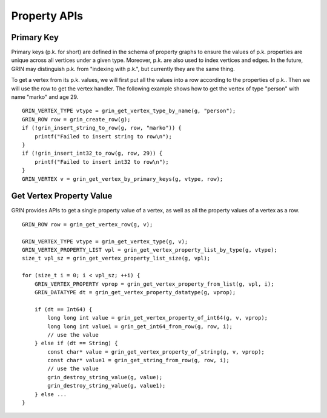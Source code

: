 Property APIs
--------------

Primary Key 
^^^^^^^^^^^^
Primary keys (p.k. for short) are defined in the schema of property graphs to ensure the values of
p.k. properties are unique across all vertices under a given type. Moreover, p.k. are also used to
index vertices and edges. In the future, GRIN may distinguish p.k. from "indexing with p.k.", but
currently they are the same thing.

To get a vertex from its p.k. values, we will first put all the values into a row according to the
properties of p.k.. Then we will use the row to get the vertex handler. The following example shows
how to get the vertex of type "person" with name "marko" and age 29.


::

    GRIN_VERTEX_TYPE vtype = grin_get_vertex_type_by_name(g, "person");
    GRIN_ROW row = grin_create_row(g);
    if (!grin_insert_string_to_row(g, row, "marko")) {
        printf("Failed to insert string to row\n");
    }
    if (!grin_insert_int32_to_row(g, row, 29)) {
        printf("Failed to insert int32 to row\n");
    }
    GRIN_VERTEX v = grin_get_vertex_by_primary_keys(g, vtype, row);


Get Vertex Property Value
^^^^^^^^^^^^^^^^^^^^^^^^^^^^
GRIN provides APIs to get a single property value of a vertex, as well as all the property values
of a vertex as a row.

::

    GRIN_ROW row = grin_get_vertex_row(g, v);
    
    GRIN_VERTEX_TYPE vtype = grin_get_vertex_type(g, v);
    GRIN_VERTEX_PROPERTY_LIST vpl = grin_get_vertex_property_list_by_type(g, vtype);
    size_t vpl_sz = grin_get_vertex_property_list_size(g, vpl);

    for (size_t i = 0; i < vpl_sz; ++i) {
        GRIN_VERTEX_PROPERTY vprop = grin_get_vertex_property_from_list(g, vpl, i);
        GRIN_DATATYPE dt = grin_get_vertex_property_datatype(g, vprop);

        if (dt == Int64) {
            long long int value = grin_get_vertex_property_of_int64(g, v, vprop);
            long long int value1 = grin_get_int64_from_row(g, row, i);
            // use the value
        } else if (dt == String) {
            const char* value = grin_get_vertex_property_of_string(g, v, vprop);
            const char* value1 = grin_get_string_from_row(g, row, i);
            // use the value
            grin_destroy_string_value(g, value);
            grin_destroy_string_value(g, value1);
        } else ...
    }




